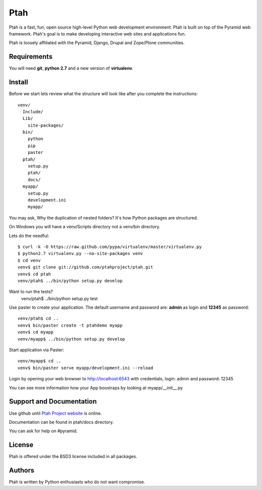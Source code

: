 Ptah
====

Ptah is a fast, fun, open source high-level Python web development environment.
Ptah is built on top of the Pyramid web framework.  Ptah's goal is to make 
developing interactive web sites and applications fun. 

Ptah is loosely affiliated with the Pyramid, Django, Drupal and Zope/Plone communities.

Requirements
------------

You will need **git**, **python 2.7** and a new version of **virtualenv**.

Install
-------
Before we start lets review what the structure will look like after you complete the instructions::

  venv/
    Include/
    Lib/
      site-packages/
    bin/
      python
      pip
      paster
    ptah/
      setup.py
      ptah/
      docs/
    myapp/
      setup.py
      development.ini
      myapp/
          
You may ask, Why the duplication of nested folders?  It's how Python packages 
are structured.

On Windows you will have a venv/Scripts directory not a venv/bin directory. 

Lets do the needful::

  $ curl -k -O https://raw.github.com/pypa/virtualenv/master/virtualenv.py
  $ python2.7 virtualenv.py --no-site-packages venv
  $ cd venv
  venv$ git clone git://github.com/ptahproject/ptah.git
  venv$ cd ptah
  venv/ptah$ ../bin/python setup.py develop
  
Want to run the tests?
  venv/ptah$ ../bin/python setup.py test

Use paster to create your application.  The default username and password are:
**admin** as login and **12345** as password::

  venv/ptah$ cd ..
  venv$ bin/paster create -t ptahdemo myapp
  venv$ cd myapp
  venv/myapp$ ../bin/python setup.py develop
  
Start application via Paster::

  venv/myapp$ cd ..
  venv$ bin/paster serve myapp/development.ini --reload

Login by opening your web browser to http://localhost:6543 with credentials,
login: admin and password: 12345

You can see more information how your App boostraps by looking at myapp/__init__.py

Support and Documentation
-------------------------

Use github until `Ptah Project website <http://ptahproject.org/>`_ is online.

Documentation can be found in ptah/docs directory.

You can ask for help on #pyramid.

License
-------

Ptah is offered under the BSD3 license included in all packages.

Authors
-------

Ptah is written by Python enthusiasts who do not want compromise.
